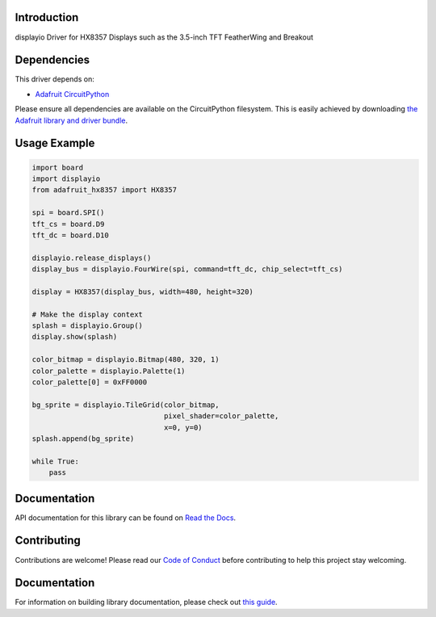 Introduction
============

.. image:: https://readthedocs.org/projects/adafruit-circuitpython-hx8357/badge/?version=latest
    :target: https://docs.circuitpython.org/projects/hx8357/en/latest/
    :alt: Documentation Status

.. image:: https://img.shields.io/discord/327254708534116352.svg
    :target: https://adafru.it/discord
    :alt: Discord

.. image:: https://github.com/adafruit/Adafruit_CircuitPython_HX8357/workflows/Build%20CI/badge.svg
    :target: https://github.com/adafruit/Adafruit_CircuitPython_HX8357/actions/
    :alt: Build Status

displayio Driver for HX8357 Displays such as the 3.5-inch TFT FeatherWing and Breakout


Dependencies
=============
This driver depends on:

* `Adafruit CircuitPython <https://github.com/adafruit/circuitpython>`_

Please ensure all dependencies are available on the CircuitPython filesystem.
This is easily achieved by downloading
`the Adafruit library and driver bundle <https://github.com/adafruit/Adafruit_CircuitPython_Bundle>`_.

Usage Example
=============

.. code-block:: python

    import board
    import displayio
    from adafruit_hx8357 import HX8357

    spi = board.SPI()
    tft_cs = board.D9
    tft_dc = board.D10

    displayio.release_displays()
    display_bus = displayio.FourWire(spi, command=tft_dc, chip_select=tft_cs)

    display = HX8357(display_bus, width=480, height=320)

    # Make the display context
    splash = displayio.Group()
    display.show(splash)

    color_bitmap = displayio.Bitmap(480, 320, 1)
    color_palette = displayio.Palette(1)
    color_palette[0] = 0xFF0000

    bg_sprite = displayio.TileGrid(color_bitmap,
                                   pixel_shader=color_palette,
                                   x=0, y=0)
    splash.append(bg_sprite)

    while True:
        pass

Documentation
=============

API documentation for this library can be found on `Read the Docs <https://docs.circuitpython.org/projects/hx8357/en/latest/>`_.

Contributing
============

Contributions are welcome! Please read our `Code of Conduct
<https://github.com/adafruit/Adafruit_CircuitPython_HX8357/blob/main/CODE_OF_CONDUCT.md>`_
before contributing to help this project stay welcoming.

Documentation
=============

For information on building library documentation, please check out `this guide <https://learn.adafruit.com/creating-and-sharing-a-circuitpython-library/sharing-our-docs-on-readthedocs#sphinx-5-1>`_.
